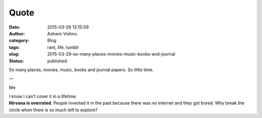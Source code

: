Quote
#####
:date: 2015-03-29 13:15:09
:author: Ashwin Vishnu
:category: Blog
:tags: rant, life, tumblr
:slug: 2015-03-29-so-many-places-movies-music-books-and-journal
:status: published

So many places, movies, music, books and journal papers. So little time.

—

Me

| I know I can’t cover it in a lifetime.
| **Nirvana is overrated**. People invented it in the past because there was no internet and they got bored. Why break the circle when there is so much left to explore?

.. raw:: html

   </p>

.. raw:: html

   </p>
